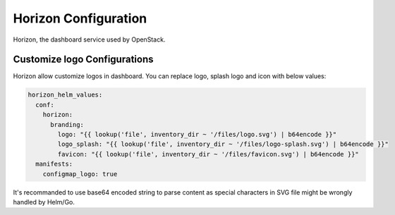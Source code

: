 #####################
Horizon Configuration
#####################

Horizon, the dashboard service used by OpenStack.

Customize logo Configurations
=============================

Horizon allow customize logos in dashboard. You can replace logo, splash logo and icon with
below values:

.. code-block:: yaml

    horizon_helm_values:
      conf:
        horizon:
          branding:
            logo: "{{ lookup('file', inventory_dir ~ '/files/logo.svg') | b64encode }}"
            logo_splash: "{{ lookup('file', inventory_dir ~ '/files/logo-splash.svg') | b64encode }}"
            favicon: "{{ lookup('file', inventory_dir ~ '/files/favicon.svg') | b64encode }}"
      manifests:
        configmap_logo: true

It's recommanded to use base64 encoded string to parse content as special characters in SVG
file might be wrongly handled by Helm/Go.
